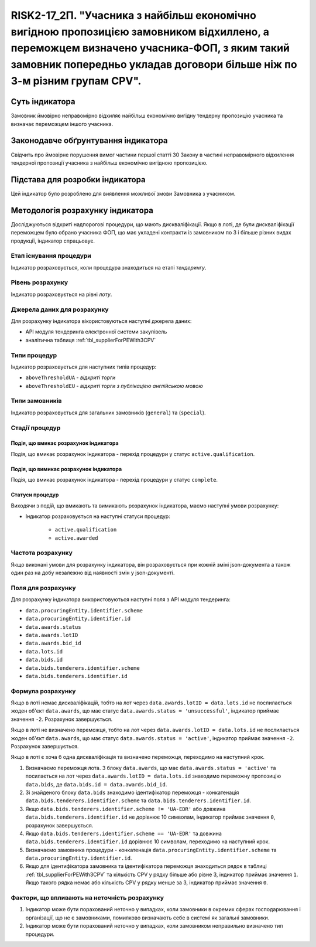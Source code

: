 ==========================================================================================================================================================================================================================
RISK2-17_2П. "Учасника з найбільш економічно вигідною пропозицією замовником відхиллено, а переможцем визначено учасника-ФОП, з яким такий замовник попередньо укладав договори більше ніж по 3-м різним групам CPV".
==========================================================================================================================================================================================================================


***************
Суть індикатора
***************

Замовник ймовірно неправомірно відхиляє найбільш економічно вигідну тендерну пропозицію учасника та визначає переможцем іншого учасника.

************************************
Законодавче обґрунтування індикатора
************************************

Свідчить про ймовірне порушення вимог частини першої статті 30 Закону в частині неправомірного відхилення тендерної пропозиції учасника з найбільш економічно вигідною пропозицією.

********************************
Підстава для розробки індикатора
********************************

Цей індикатор було розроблено для виявлення можливої змови Замовника з учасником.

*********************************
Методологія розрахунку індикатора
*********************************

Досліджуються відкриті надпорогові процедури, що мають дискваліфікації. Якщо в лоті, де були дискваліфікації переможцем було обрано учасника ФОП, що має укладені контракти із замовником по 3 і більше різних видах продукції, індикатор спрацьовує.


Етап існування процедури
========================
Індикатор розраховується, коли процедура знаходиться на етапі *тендерингу*.



Рівень розрахунку
=================
Індикатор розраховується на рівні *лоту*.

Джерела даних для розрахунку
============================

Для розрахунку індикатора вікористовуються наступні джерела даних:

- API модуля тендеринга електронної системи закупівель
- аналітична таблиця :ref:`tbl_supplierForPEWith3CPV`

Типи процедур
=============

Індикатор розраховується для наступних типів процедур:

- ``aboveThresholdUA`` - *відкриті торги*
- ``aboveThresholdEU`` - *відкриті торги з публікацією англійською мовою*

Типи замовників
===============

Індикатор розраховується для загальних замовників (``general``) та (``special``).


Стадії процедур
===============

Подія, що вмикає розрахунок індикатора
--------------------------------------

Подія, що вмикає розрахунок індикатора - перехід процедури у статус ``active.qualification``.

Подія, що вимикає розрахунок індикатора
---------------------------------------

Подія, що вмикає розрахунок індикатора - перехід процедури у статус ``complete``.


Статуси процедур
----------------

Виходячи з подій, що вмикають та вимикають розрахунок індикатора, маємо наступні умови розрахунку:

- Індикатор розраховується на наступні статуси процедур:
  
   - ``active.qualification``
   - ``active.awarded``

Частота розрахунку
==================

Якщо виконані умови для розрахунку індикатора, він розраховується при кожній зміні json-документа а також один раз на добу незалежно від наявності змін у json-документі.

Поля для розрахунку
===================

Для розрахунку індикатора використовуються наступні поля з API модуля тендеринга:

- ``data.procuringEntity.identifier.scheme``
- ``data.procuringEntity.identifier.id``
- ``data.awards.status``
- ``data.awards.lotID``
- ``data.awards.bid_id``
- ``data.lots.id``
- ``data.bids.id``
- ``data.bids.tenderers.identifier.scheme``
- ``data.bids.tenderers.identifier.id``

Формула розрахунку
==================

Якщо в лоті немає дискваліфікацій, тобто на лот через ``data.awards.lotID = data.lots.id`` не послилається жоден об'єкт ``data.awards``, що має статус ``data.awards.status = 'unsuccessful'``, індикатор приймає значення ``-2``. Розрахунок завершується.

Якщо в лоті не визначено переможця, тобто на лот через ``data.awards.lotID = data.lots.id`` не послилається жоден об'єкт ``data.awards``, що має статус ``data.awards.status = 'active'``, індикатор приймає значення ``-2``. Розрахунок завершується.

Якщо в лоті є хоча б одна дискваліфікація та визначено переможця, переходимо на наступний крок.

1. Визначаємо переможця лота. З блоку ``data.awards``, що має ``data.awards.status = 'active'`` та посилається на лот через ``data.awards.lotID = data.lots.id`` знаходимо переможну пропозицію ``data.bids``, де ``data.bids.id = data.awards.bid_id``.

2. Зі знайденого блоку ``data.bids`` знаходимо ідентифікатор переможця - конкатенація ``data.bids.tenderers.identifier.scheme`` та ``data.bids.tenderers.identifier.id``.

3. Якщо ``data.bids.tenderers.identifier.scheme != 'UA-EDR'`` або довжина ``data.bids.tenderers.identifier.id`` не дорівнює 10 символам, індикатор приймає значення ``0``, розрахунок завершується.

4. Якщо ``data.bids.tenderers.identifier.scheme == 'UA-EDR'`` та довжина ``data.bids.tenderers.identifier.id`` дорівнює 10 символам, переходимо на наступний крок.

5. Визначаємо замовника процедури - конкатенація ``data.procuringEntity.identifier.scheme`` та ``data.procuringEntity.identifier.id``.

6. Якщо для ідентифікатора замовника та ідентифікатора переможця знаходиться рядок в таблиці :ref:`tbl_supplierForPEWith3CPV` та кількість CPV у рядку більше або рівне 3, індикатор приймає значення  ``1``. Якщо такого рядка немає або кількість CPV у рядку менше за 3, індикатор приймає значення ``0``.

Фактори, що впливають на неточність розрахунку
==============================================

1. Індикатор може бути порахований неточно у випадках, коли замовники в окремих сферах господарювання і організації, що не є замовниками, помилково визначають себе в системі як загальні замовники.

2. Індикатор може бути порахований неточно у випадках, коли замовником неправильно визначено тип процедури.
